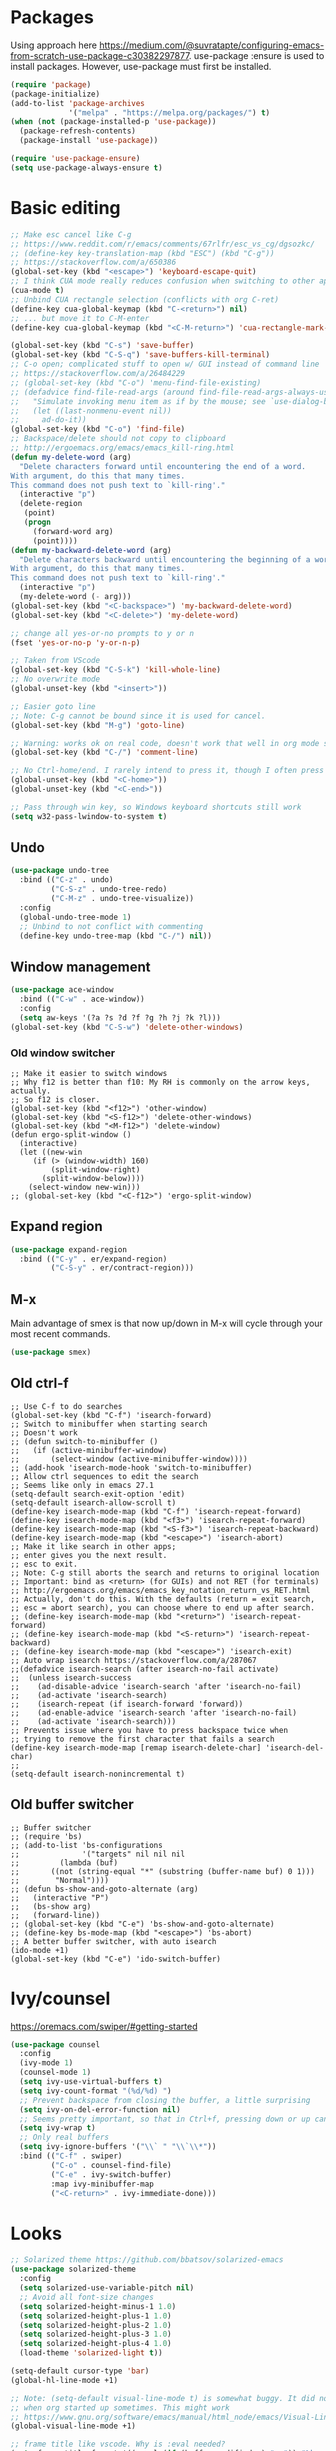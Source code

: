 * Packages
Using approach here https://medium.com/@suvratapte/configuring-emacs-from-scratch-use-package-c30382297877.
use-package :ensure is used to install packages.
However, use-package must first be installed.
#+BEGIN_SRC emacs-lisp
(require 'package)
(package-initialize)
(add-to-list 'package-archives
             '("melpa" . "https://melpa.org/packages/") t)
(when (not (package-installed-p 'use-package))
  (package-refresh-contents)
  (package-install 'use-package))

(require 'use-package-ensure)
(setq use-package-always-ensure t)
#+END_SRC
* Basic editing
#+BEGIN_SRC emacs-lisp
;; Make esc cancel like C-g
;; https://www.reddit.com/r/emacs/comments/67rlfr/esc_vs_cg/dgsozkc/
;; (define-key key-translation-map (kbd "ESC") (kbd "C-g"))
;; https://stackoverflow.com/a/650386
(global-set-key (kbd "<escape>") 'keyboard-escape-quit)
;; I think CUA mode really reduces confusion when switching to other apps
(cua-mode t)
;; Unbind CUA rectangle selection (conflicts with org C-ret)
(define-key cua-global-keymap (kbd "C-<return>") nil)
;; ... but move it to C-M-enter
(define-key cua-global-keymap (kbd "<C-M-return>") 'cua-rectangle-mark-mode)

(global-set-key (kbd "C-s") 'save-buffer)
(global-set-key (kbd "C-S-q") 'save-buffers-kill-terminal)
;; C-o open; complicated stuff to open w/ GUI instead of command line
;; https://stackoverflow.com/a/26484229
;; (global-set-key (kbd "C-o") 'menu-find-file-existing)
;; (defadvice find-file-read-args (around find-file-read-args-always-use-dialog-box act)
;;   "Simulate invoking menu item as if by the mouse; see `use-dialog-box'."
;;   (let ((last-nonmenu-event nil))
;;     ad-do-it))
(global-set-key (kbd "C-o") 'find-file)
;; Backspace/delete should not copy to clipboard
;; http://ergoemacs.org/emacs/emacs_kill-ring.html
(defun my-delete-word (arg)
  "Delete characters forward until encountering the end of a word.
With argument, do this that many times.
This command does not push text to `kill-ring'."
  (interactive "p")
  (delete-region
   (point)
   (progn
     (forward-word arg)
     (point))))
(defun my-backward-delete-word (arg)
  "Delete characters backward until encountering the beginning of a word.
With argument, do this that many times.
This command does not push text to `kill-ring'."
  (interactive "p")
  (my-delete-word (- arg)))
(global-set-key (kbd "<C-backspace>") 'my-backward-delete-word)
(global-set-key (kbd "<C-delete>") 'my-delete-word)

;; change all yes-or-no prompts to y or n
(fset 'yes-or-no-p 'y-or-n-p)

;; Taken from VScode
(global-set-key (kbd "C-S-k") 'kill-whole-line)
;; No overwrite mode
(global-unset-key (kbd "<insert>"))

;; Easier goto line
;; Note: C-g cannot be bound since it is used for cancel.
(global-set-key (kbd "M-g") 'goto-line)

;; Warning: works ok on real code, doesn't work that well in org mode source blocks
(global-set-key (kbd "C-/") 'comment-line)

;; No Ctrl-home/end. I rarely intend to press it, though I often press it accidentally
(global-unset-key (kbd "<C-home>"))
(global-unset-key (kbd "<C-end>"))

;; Pass through win key, so Windows keyboard shortcuts still work
(setq w32-pass-lwindow-to-system t)
#+END_SRC
** Undo
#+BEGIN_SRC emacs-lisp
(use-package undo-tree
  :bind (("C-z" . undo)
         ("C-S-z" . undo-tree-redo)
         ("C-M-z" . undo-tree-visualize))
  :config
  (global-undo-tree-mode 1)
  ;; Unbind to not conflict with commenting
  (define-key undo-tree-map (kbd "C-/") nil))
#+END_SRC
** Window management
#+BEGIN_SRC emacs-lisp
(use-package ace-window
  :bind (("C-w" . ace-window))
  :config
  (setq aw-keys '(?a ?s ?d ?f ?g ?h ?j ?k ?l)))
(global-set-key (kbd "C-S-w") 'delete-other-windows)
#+END_SRC
*** Old window switcher
#+begin_example
;; Make it easier to switch windows
;; Why f12 is better than f10: My RH is commonly on the arrow keys, actually.
;; So f12 is closer.
(global-set-key (kbd "<f12>") 'other-window)
(global-set-key (kbd "<S-f12>") 'delete-other-windows)
(global-set-key (kbd "<M-f12>") 'delete-window)
(defun ergo-split-window ()
  (interactive)
  (let ((new-win
	 (if (> (window-width) 160)
	     (split-window-right)
	   (split-window-below))))
    (select-window new-win)))
;; (global-set-key (kbd "<C-f12>") 'ergo-split-window)
#+end_example
** Expand region
#+BEGIN_SRC emacs-lisp
(use-package expand-region
  :bind (("C-y" . er/expand-region)
         ("C-S-y" . er/contract-region)))
#+END_SRC
** M-x
Main advantage of smex is that now up/down in M-x will cycle through your most recent commands.
#+BEGIN_SRC emacs-lisp
(use-package smex)
#+END_SRC
** Old ctrl-f
#+begin_example
;; Use C-f to do searches
(global-set-key (kbd "C-f") 'isearch-forward)
;; Switch to minibuffer when starting search
;; Doesn't work
;; (defun switch-to-minibuffer ()
;;   (if (active-minibuffer-window)
;;       (select-window (active-minibuffer-window))))
;; (add-hook 'isearch-mode-hook 'switch-to-minibuffer)
;; Allow ctrl sequences to edit the search
;; Seems like only in emacs 27.1
(setq-default search-exit-option 'edit)
(setq-default isearch-allow-scroll t)
(define-key isearch-mode-map (kbd "C-f") 'isearch-repeat-forward)
(define-key isearch-mode-map (kbd "<f3>") 'isearch-repeat-forward)
(define-key isearch-mode-map (kbd "<S-f3>") 'isearch-repeat-backward)
(define-key isearch-mode-map (kbd "<escape>") 'isearch-abort)
;; Make it like search in other apps;
;; enter gives you the next result.
;; esc to exit.
;; Note: C-g still aborts the search and returns to original location
;; Important: bind as <return> (for GUIs) and not RET (for terminals)
;; http://ergoemacs.org/emacs/emacs_key_notation_return_vs_RET.html
;; Actually, don't do this. With the defaults (return = exit search,
;; esc = abort search), you can choose where to end up after search.
;; (define-key isearch-mode-map (kbd "<return>") 'isearch-repeat-forward)
;; (define-key isearch-mode-map (kbd "<S-return>") 'isearch-repeat-backward)
;; (define-key isearch-mode-map (kbd "<escape>") 'isearch-exit)
;; Auto wrap isearch https://stackoverflow.com/a/287067
;;(defadvice isearch-search (after isearch-no-fail activate)
;;  (unless isearch-success
;;    (ad-disable-advice 'isearch-search 'after 'isearch-no-fail)
;;    (ad-activate 'isearch-search)
;;    (isearch-repeat (if isearch-forward 'forward))
;;    (ad-enable-advice 'isearch-search 'after 'isearch-no-fail)
;;    (ad-activate 'isearch-search)))
;; Prevents issue where you have to press backspace twice when
;; trying to remove the first character that fails a search
(define-key isearch-mode-map [remap isearch-delete-char] 'isearch-del-char)
;;
(setq-default isearch-nonincremental t)
#+end_example
** Old buffer switcher
#+begin_example
;; Buffer switcher
;; (require 'bs)
;; (add-to-list 'bs-configurations
;;              '("targets" nil nil nil
;; 	       (lambda (buf)
;; 		 ((not (string-equal "*" (substring (buffer-name buf) 0 1)))
;; 		  "Normal"))))
;; (defun bs-show-and-goto-alternate (arg)
;;   (interactive "P")
;;   (bs-show arg)
;;   (forward-line))
;; (global-set-key (kbd "C-e") 'bs-show-and-goto-alternate)
;; (define-key bs-mode-map (kbd "<escape>") 'bs-abort)
;; A better buffer switcher, with auto isearch
(ido-mode +1)
(global-set-key (kbd "C-e") 'ido-switch-buffer)
#+end_example
* Ivy/counsel
https://oremacs.com/swiper/#getting-started
#+BEGIN_SRC emacs-lisp
(use-package counsel
  :config
  (ivy-mode 1)
  (counsel-mode 1)
  (setq ivy-use-virtual-buffers t)
  (setq ivy-count-format "(%d/%d) ")
  ;; Prevent backspace from closing the buffer, a little surprising
  (setq ivy-on-del-error-function nil)
  ;; Seems pretty important, so that in Ctrl+f, pressing down or up can cycle
  (setq ivy-wrap t)
  ;; Only real buffers
  (setq ivy-ignore-buffers '("\\` " "\\`\\*"))
  :bind (("C-f" . swiper)
         ("C-o" . counsel-find-file)
         ("C-e" . ivy-switch-buffer)
         :map ivy-minibuffer-map
         ("<C-return>" . ivy-immediate-done)))
#+END_SRC
* Looks
#+BEGIN_SRC emacs-lisp
;; Solarized theme https://github.com/bbatsov/solarized-emacs
(use-package solarized-theme
  :config
  (setq solarized-use-variable-pitch nil)
  ;; Avoid all font-size changes
  (setq solarized-height-minus-1 1.0)
  (setq solarized-height-plus-1 1.0)
  (setq solarized-height-plus-2 1.0)
  (setq solarized-height-plus-3 1.0)
  (setq solarized-height-plus-4 1.0)
  (load-theme 'solarized-light t))

(setq-default cursor-type 'bar)
(global-hl-line-mode +1)

;; Note: (setq-default visual-line-mode t) is somewhat buggy. It did not work
;; when org started up sometimes. This might work
;; https://www.gnu.org/software/emacs/manual/html_node/emacs/Visual-Line-Mode.html
(global-visual-line-mode +1)

;; frame title like vscode. Why is :eval needed?
(setq frame-title-format '((:eval (if (buffer-modified-p) "• ")) "%b - Emacs " emacs-version))
#+END_SRC
** Scrolling
#+BEGIN_SRC emacs-lisp
;; scroll one line at a time (less "jumpy" than defaults)
;; https://www.emacswiki.org/emacs/SmoothScrolling
(setq mouse-wheel-scroll-amount '(2 ((shift) . 2))) ;; 2 lines at a time
(setq mouse-wheel-progressive-speed nil) ;; don't accelerate scrolling
(setq mouse-wheel-follow-mouse 't) ;; scroll window under mouse

;; Lose the scroll bar, which is only a little useful, but gain the ability to resize vertical
;; splits w/ the mouse
;; https://stackoverflow.com/a/9646770
(scroll-bar-mode -1)

;; This does not appear to be enough - need smooth scrolling
;; Docs for scroll-step recommend against setting this and setting scroll-conservatively instead.
;; However, this appears to *slow down* scrolling thus making it less jumpy in a good way.
(setq scroll-step 1) ;; keyboard scroll one line at a time
;; I think this needs to be relatively large, otherwise scrolling can happen faster
;; than emacs redraws and the cursor can go offscreen, triggering a jump.
(setq-default scroll-margin 3)
(setq auto-window-vscroll nil)
(setq scroll-conservatively 10000)
#+END_SRC
* Files and sessions
#+BEGIN_SRC emacs-lisp
;; https://www.johndcook.com/blog/emacs_windows/
;; Use temp folder for backup files
(setq backup-directory-alist `((".*" . ,temporary-file-directory)))
(setq auto-save-file-name-transforms `((".*" ,temporary-file-directory t)))
;; Delete to recycle bin
(setq delete-by-moving-to-trash t)
(setq create-lockfiles nil)

;; Prefer UTF-8 and Unix line endings for new files.
(prefer-coding-system 'utf-8-unix)

(cond
 ((string-equal system-type "windows-nt") ; Microsoft Windows
  (set-face-attribute 'default nil :font "Consolas" :height 120))
 (t (set-face-attribute 'default nil :font "DejaVu Sans Mono" :height 120)))

;; Since I use Dropbox and git heavily, this is probably a good idea
;; https://magit.vc/manual/magit/Automatic-Reverting-of-File_002dVisiting-Buffers.html
(global-auto-revert-mode +1)

;; Sessions
(desktop-save-mode 1)
#+END_SRC
* Org
** Basic org keybindings
#+BEGIN_SRC emacs-lisp
;; Make org give up shift-arrow keys
;; https://orgmode.org/manual/Conflicts.html
;; Must be set before org loads, so set it early
;; (setq-default org-replace-disputed-keys t)
;; Support shift-selection almost always...except editing timestamps
(setq-default org-support-shift-select 'always)

;; Looks
(setq-default org-startup-indented t)
;; More natural ellipsis
(setq org-ellipsis "⤵")
(use-package org-bullets
    :config
    (add-hook 'org-mode-hook (lambda () (org-bullets-mode 1))))

(setq-default org-special-ctrl-a/e t)
;; Do not override global C-e
(define-key org-mode-map (kbd "C-e") nil)

(require 'org)
(define-key org-mode-map (kbd "<home>") 'org-beginning-of-line)
(define-key org-mode-map (kbd "<end>") 'org-end-of-line)

;; Special paste in org mode
;; Redefine `yank` for org-mode. cua-paste indirectly calls it.
;; Note: if paste has bugs, run original-yank
(fset 'original-yank (symbol-function 'yank))
(defun yank (&optional arg)
  (interactive "P")
  (if (eq major-mode 'org-mode)
      ;; Copied from definition of org-paste-special
      (cond
       ((org-at-table-p) (org-table-paste-rectangle))
       ((org-kill-is-subtree-p) (org-paste-subtree arg))
       (t (original-yank arg)))
    (original-yank arg)))

;; Previous/next paragraph with smart beginning of line
;; Unbind C-S-up/down so that shift selection on paragraphs can take place.
;; They were org-clock-timestamps-up/down.
;; https://orgmode.org/manual/Clocking-commands.html
;; May be controversial.
(define-key org-mode-map (kbd "<C-S-up>") nil)
(define-key org-mode-map (kbd "<C-S-down>") nil)
;; Actually, do not do this, for simplicity/predictability.
;; (defun my-backward-paragraph ()
;;   (interactive "^")
;;   ;; If we're at the smart beginning of line (in front of stars),
;;   ;; org-backward-paragraph just goes to the actual beginning of line
;;   ;; (not the previous paragraph). So this is needed.
;;   (beginning-of-line)
;;   (org-backward-paragraph)
;;   ;; When mark is active, we want actual beginning of line, in order to
;;   ;; select headings.
;;   (unless mark-active
;;     (org-beginning-of-line)))
;; (define-key org-mode-map (kbd "<C-up>") 'my-backward-paragraph)
;; (defun my-forward-paragraph ()
;;   (interactive "^")
;;   (beginning-of-line)
;;   (org-forward-paragraph)
;;   (unless mark-active
;;     (org-beginning-of-line)))
;; (define-key org-mode-map (kbd "<C-down>") 'my-forward-paragraph)

;; Swap M-left/right and S-M-left/right, so that all the unshifted
;; M-<arrow keys> work on subtrees.
;; May be very controversial.
;; Implementation is hacky here; based on copying the original org functions
;; (e.g. org-metaleft) and swapping out parts.
(defun my-metaleft (&optional _arg)
  "Promote subtree, list item at point or move table column left.

This function runs the hook `org-metaleft-hook' as a first step,
and returns at first non-nil value."
  (interactive "P")
  (cond
   ((run-hook-with-args-until-success 'org-metaleft-hook))
   ((org-at-table-p) (org-call-with-arg 'org-table-move-column 'left))
   ;; Promote subtree
   ((org-at-heading-p) (call-interactively 'org-promote-subtree))
   ;; At an inline task.
   ((org-at-heading-p)
    (call-interactively 'org-inlinetask-promote))
   ;; Promote item subtree
   ((if (not (org-region-active-p)) (org-at-item-p)
      (save-excursion (goto-char (region-beginning))
		      (org-at-item-p)))
    (call-interactively 'org-outdent-item-tree))
   (t (call-interactively 'backward-word))))
(define-key org-mode-map (kbd "<M-left>") 'my-metaleft)

(defun my-shiftmetaleft ()
  "Promote individual item or delete table column."
  (interactive)
  (cond
   ((run-hook-with-args-until-success 'org-shiftmetaleft-hook))
   ((org-at-table-p) (call-interactively 'org-table-delete-column))
   ;; Promote individual heading
   ((org-with-limited-levels
     (or (org-at-heading-p)
	 (and (org-region-active-p)
	      (save-excursion
		(goto-char (region-beginning))
		(org-at-heading-p)))))
    (when (org-check-for-hidden 'headlines) (org-hidden-tree-error))
    (call-interactively 'org-do-promote))
   ;; Promote individual item
   ((or (org-at-item-p)
	(and (org-region-active-p)
	     (save-excursion
	       (goto-char (region-beginning))
	       (org-at-item-p))))
    (when (org-check-for-hidden 'items) (org-hidden-tree-error))
    (call-interactively 'org-outdent-item))
   (t (org-modifier-cursor-error))))
(define-key org-mode-map (kbd "<M-S-left>") 'my-shiftmetaleft)

(defun my-metaright (&optional _arg)
  "Demote subtree, list item at point or move table column right.

In front of a drawer or a block keyword, indent it correctly.

This function runs the hook `org-metaright-hook' as a first step,
and returns at first non-nil value."
  (interactive "P")
  (cond
   ((run-hook-with-args-until-success 'org-metaright-hook))
   ((org-at-table-p) (call-interactively 'org-table-move-column))
   ((org-at-drawer-p) (call-interactively 'org-indent-drawer))
   ((org-at-block-p) (call-interactively 'org-indent-block))
   ;; Demote heading subtree
   ((org-at-heading-p) (call-interactively 'org-demote-subtree))
   ;; At an inline task.
   ((org-at-heading-p)
    (call-interactively 'org-inlinetask-demote))
   ;; Demote item tree
   ((if (not (org-region-active-p)) (org-at-item-p)
      (save-excursion (goto-char (region-beginning))
		      (org-at-item-p)))
    (call-interactively 'org-indent-item-tree))
   (t (call-interactively 'forward-word))))
(define-key org-mode-map (kbd "<M-right>") 'my-metaright)

(defun my-shiftmetaright ()
  "Demote individual heading or insert table column."
  (interactive)
  (cond
   ((run-hook-with-args-until-success 'org-shiftmetaright-hook))
   ((org-at-table-p) (call-interactively 'org-table-insert-column))
   ;; Demote individual heading
   ((org-with-limited-levels
     (or (org-at-heading-p)
	 (and (org-region-active-p)
	      (save-excursion
		(goto-char (region-beginning))
		(org-at-heading-p)))))
    (when (org-check-for-hidden 'headlines) (org-hidden-tree-error))
    (call-interactively 'org-do-demote))
   ;; Demote individual item
   ((or (org-at-item-p)
	(and (org-region-active-p)
	     (save-excursion
	       (goto-char (region-beginning))
	       (org-at-item-p))))
    (when (org-check-for-hidden 'items) (org-hidden-tree-error))
    (call-interactively 'org-indent-item))
   (t (org-modifier-cursor-error))))
(define-key org-mode-map (kbd "<M-S-right>") 'my-shiftmetaright)

;; (setq-default org-agenda-sorting-strategy '(timestamp-up))
;; Numeric priorities. TODO this does not appear to work
;; (setq-default org-priority-highest 1)
;; (setq-default org-priority-lowest 3)
;; (setq-default org-priority-default 2)

;; Todo states
(define-key org-mode-map (kbd "C-t") 'org-todo)
(setq org-todo-keywords '((sequence "TODO(t)" "WAIT(w)" "|" "DONE(d)")))

;; org goto - nice way to move around
(define-key org-mode-map (kbd "C-j") 'org-goto)
;; Make esc exit.
;; Would add this function as advice; but org-goto--set-map seems to be
;; private
;; (defun add-extra-keys-to-org-goto-map ()
;;  (define-key org-goto-map (kbd "<escape>") 'org-goto-quit))
;; (add-function 'org-goto--set-map)
;; And left/right should not exit; that is quite jarring.
;; Actually this is maybe not a good idea.
;; (defun org-goto-left ()
;;   (interactive)
;;   (backward-char))
;; (defun org-goto-right ()
;;   (interactive)
;;   (forward-char))

;; Suggested global keybinds in https://orgmode.org/manual/Activation.html
(global-set-key (kbd "C-c l") 'org-store-link)
(global-set-key (kbd "C-c a") 'org-agenda)
(global-set-key (kbd "C-c c") 'org-capture)
;; https://orgmode.org/worg/org-tutorials/org-column-view-tutorial.html
(setq-default org-columns-default-format "%50ITEM %TODO %1PRIORITY %20TAGS %20DEADLINE %20SCHEDULED")

#+END_SRC
*** Old select subtree
No longer needed with expand-region.
#+begin_example
;; Great command for subtree editing
;; Except, while org-mark-subtree puts the point at the beginning of the
;; selection, put it at the end, which may be more natural for
;; word processors
;; No, don't do that anymore. Subtrees can get big; keep the mark on the
;; heading since it's nice to see the heading of the subtree you selected.
;; Consecutive calls mark bigger subtrees.
;; Bug: the subtree is not shift selected, so arrow keys do not cancel
;; the selection
;; (defun my-mark-subtree (&optional up)
;;   (interactive "P")
;;   (if (eq last-command 'my-mark-subtree)
;;       (outline-up-heading 1)) ; move up 1 level
;;   (org-mark-subtree up))
;; ;; Y looks like a tree :)
;; (define-key org-mode-map (kbd "C-y") 'my-mark-subtree)
#+end_example
*** Old go to previous/next heading
#+begin_example
;; Previous/next heading with smart beginning of line

;; Overcomplicated solution to go to the parent heading. Not used.
;; Not just outline-up-heading because if you are *not* on a heading
;; line, it essentially moves up two headings. Only move up one.
;; (defun my-parent-heading (arg)
;;   (interactive "p")
;;   (if (org-at-heading-p)
;;       (if (equal 1 (funcall outline-level))
;; 	  (org-previous-visible-heading arg)
;; 	(outline-up-heading arg))
;;       (org-previous-visible-heading arg))
;;   (org-beginning-of-line))
;; (defun my-previous-visible-heading (arg)
;;   (interactive "p")
;;   (org-previous-visible-heading arg)
;;   (org-beginning-of-line))
;; (define-key org-mode-map (kbd "C-P") 'my-previous-visible-heading)
;; (defun my-next-visible-heading (arg)
;;   (interactive "p")
;;   (org-next-visible-heading arg) 
;;   (org-beginning-of-line))       
;; (define-key org-mode-map (kbd "C-N") 'my-next-visible-heading)
;;                                  
;; (defun my-backward-heading-same-level (arg)
;;   (interactive "p")              
;;   (org-backward-heading-same-level arg)
;;   (org-beginning-of-line))       
;; (define-key org-mode-map (kbd "C-S-P") 'my-backward-heading-same-level)
;; (defun my-forward-heading-same-level (arg)
;;   (interactive "p")              
;;   (org-forward-heading-same-level arg)
;;   (org-beginning-of-line))
;; (define-key org-mode-map (kbd "C-S-N") 'my-forward-heading-same-level)
#+end_example
** Agenda
#+BEGIN_SRC emacs-lisp
(require 'org-agenda)
;; Easier access to agenda
(global-set-key (kbd "C-M-a") 'org-agenda)

;; Escape quits agenda as expected.
(define-key org-agenda-mode-map (kbd "<escape>") 'org-agenda-quit)
;; Define familiar keys in agenda
(define-key org-agenda-mode-map (kbd "C-s") 'org-save-all-org-buffers)
(define-key org-agenda-mode-map (kbd "C-t") 'org-agenda-todo)

;; http://pragmaticemacs.com/emacs/org-mode-basics-vii-a-todo-list-with-schedules-and-deadlines/
;;warn me of any deadlines in next 7 days
(setq org-deadline-warning-days 7)
;;show me tasks scheduled or due in next fortnight
(setq org-agenda-span 'fortnight)
;;don't show tasks as scheduled if they are already shown as a deadline
;; (setq org-agenda-skip-scheduled-if-deadline-is-shown t)
;;don't give awarning colour to tasks with impending deadlines
;;if they are scheduled to be done
(setq org-agenda-skip-deadline-prewarning-if-scheduled 'pre-scheduled)
;;don't show tasks that are scheduled or have deadlines in the
;;normal todo list
;; Then, the global todo list becomes a way to check what todos
;; are not scheduled
(setq org-agenda-todo-ignore-deadlines 'all)
(setq org-agenda-todo-ignore-scheduled 'all)
#+END_SRC
** Capture
Capture templates are not set here as they may differ between platforms.
#+BEGIN_SRC emacs-lisp
(global-set-key (kbd "C-M-c") 'org-capture)
#+END_SRC
** Refile
This is absurdly powerful.N
https://blog.aaronbieber.com/2017/03/19/organizing-notes-with-refile.html
https://yiming.dev/blog/2018/03/02/my-org-refile-workflow/
#+BEGIN_SRC emacs-lisp
;; Possible targets are all agenda files
(setq org-refile-targets '((org-agenda-files :maxlevel . 3)))
(setq org-refile-use-outline-path 'file)
(setq org-outline-path-complete-in-steps nil)
(setq org-refile-allow-creating-parent-nodes 'confirm)

(defun +org-search ()
  (interactive)
  (org-refile '(4)))
(define-key org-mode-map (kbd "C-n") '+org-search)
#+END_SRC
* Which key
#+BEGIN_SRC emacs-lisp
(use-package which-key
  :config
  (which-key-mode 1))
#+END_SRC
* Tabs
#+BEGIN_SRC emacs-lisp
(use-package centaur-tabs
  :demand
  :config
  (centaur-tabs-mode t)
  (setq centaur-tabs-style "bar")
  (setq centaur-tabs-height 32)
  ;; (setq centaur-tabs-set-icons t) ; Unfortunately, icons are very slow on windows...
  (setq centaur-tabs-set-bar 'over)
  (setq centaur-tabs-cycle-scope 'tabs)
  (defun centaur-tabs-buffer-groups ()
   (list
    (cond
     ((string-equal "*" (substring (buffer-name) 0 1)) "Emacs")
     (t "text"))))
  ;; I never want to switch to the Emacs buffers anyway.
  ;; This is naive but at least reduces confusion about multiple groups
  ;; (defun centaur-tabs-buffer-groups () (list "single-group"))
  (setq centaur-tabs-set-modified-marker t)
  (setq centaur-tabs-modified-marker "●")
  ;; https://github.com/ema2159/centaur-tabs/blob/master/centaur-tabs-elements.el
  (set-face-attribute 'centaur-tabs-selected nil :background "#FDFDFD" :foreground "black")
  (set-face-attribute 'centaur-tabs-selected-modified nil :background "#FDFDFD" :foreground "black")
  (set-face-attribute 'centaur-tabs-unselected nil :background "#CCCCCC" :foreground "black")
  (set-face-attribute 'centaur-tabs-unselected-modified nil :background "#CCCCCC" :foreground "black")

  :bind
  ("C-<prior>" . centaur-tabs-backward)
  ("C-<next>" . centaur-tabs-forward))
#+END_SRC
* Customize
Do not put customize in this file because it cannot be version controlled.
#+BEGIN_SRC emacs-lisp
(setq custom-file "~/.emacs.d/custom.el")
(load custom-file)
#+END_SRC
